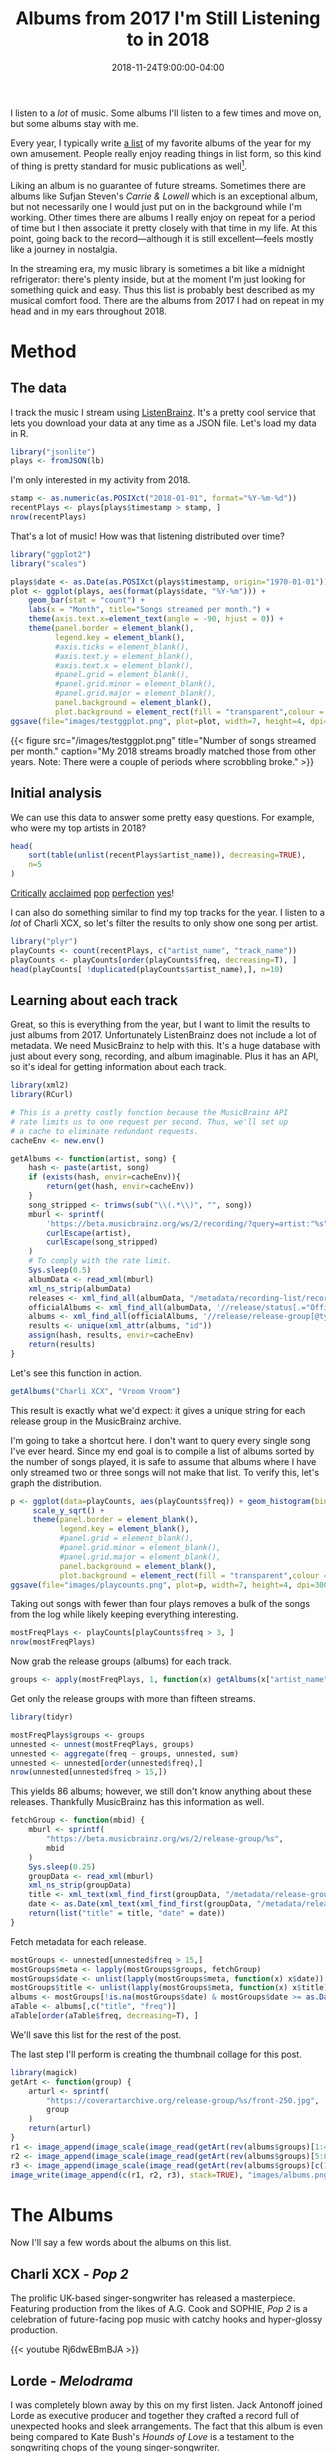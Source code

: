 #+title: Albums from 2017 I'm Still Listening to in 2018
#+draft: true
#+date: 2018-11-24T9:00:00-04:00
#+image: albums.png

I listen to a /lot/ of music. Some albums I'll listen to a few
times and move on, but some albums stay with me.

# more

Every year, I typically write [[https://gist.github.com/CarlColglazier/913963cc7197fb7a024d736c96545439][a list]] of my favorite albums
of the year for my own amusement. People really enjoy reading
things in list form, so this kind of thing is pretty standard
for music publications as well[fn:aoty].

Liking an album is no guarantee of future streams. Sometimes there
are albums like Sufjan Steven's /Carrie & Lowell/ which is an
exceptional album, but not necessarily one I would just put on in the
background while I'm working. Other times there are albums I really
enjoy on repeat for a period of time but I then associate it pretty
closely with that time in my life. At this point, going back to the
record—although it is still excellent—feels mostly like a journey in
nostalgia.

In the streaming era, my music library is sometimes a bit like a
midnight refrigerator: there's plenty inside, but at the moment
I'm just looking for something quick and easy. Thus this list
is probably best described as my musical comfort food. There are
the albums from 2017 I had on repeat in my head and in my ears
throughout 2018.

* Method

** The data

I track the music I stream using [[http://listenbrainz.org/][ListenBrainz]]. It's a pretty
cool service that lets you download your data at any time
as a JSON file. Let's load my data in R.

#+BEGIN_SRC R :session :var lb="~/Downloads/Gottesdienst_lb-2018-11-23.json" :results silent
library("jsonlite")
plays <- fromJSON(lb)
#+END_SRC

I'm only interested in my activity from 2018.

#+BEGIN_SRC R :session
stamp <- as.numeric(as.POSIXct("2018-01-01", format="%Y-%m-%d"))
recentPlays <- plays[plays$timestamp > stamp, ]
nrow(recentPlays)
#+END_SRC

#+RESULTS:
: 11783

That's a lot of music! How was that listening distributed over time? 

#+BEGIN_SRC R :session :results silent
  library("ggplot2")
  library("scales")

  plays$date <- as.Date(as.POSIXct(plays$timestamp, origin="1970-01-01"))
  plot <- ggplot(plays, aes(format(plays$date, "%Y-%m"))) +
      geom_bar(stat = "count") +
      labs(x = "Month", title="Songs streamed per month.") +
      theme(axis.text.x=element_text(angle = -90, hjust = 0)) +
      theme(panel.border = element_blank(),
            legend.key = element_blank(),
            #axis.ticks = element_blank(),
            #axis.text.y = element_blank(),
            #axis.text.x = element_blank(),
            #panel.grid = element_blank(),
            #panel.grid.minor = element_blank(), 
            #panel.grid.major = element_blank(),
            panel.background = element_blank(),
            plot.background = element_rect(fill = "transparent",colour = NA))
  ggsave(file="images/testggplot.png", plot=plot, width=7, height=4, dpi=300, bg="transparent")
#+END_SRC

{{< figure src="/images/testggplot.png" 
    title="Number of songs streamed per month." 
    caption="My 2018 streams broadly matched those from other years. Note: There were a couple of periods where scrobbling broke."
>}}

** Initial analysis

We can use this data to answer some pretty easy questions. For
example, who were my top artists in 2018?

#+BEGIN_SRC R :session :colnames yes
  head(
      sort(table(unlist(recentPlays$artist_name)), decreasing=TRUE),
      n=5
  )
#+END_SRC

#+RESULTS:
| Var1             | Freq |
|------------------+------|
| Charli XCX       |  834 |
| Carly Rae Jepsen |  404 |
| Ariana Grande    |  292 |
| Kacey Musgraves  |  271 |
| SOPHIE           |  211 |

[[https://pitchfork.com/reviews/albums/charli-xcx-pop-2/][Critically]] [[https://music.avclub.com/carly-rae-jepsen-lands-her-romantic-80s-pop-daydream-1798184677][acclaimed]] [[https://www.thelineofbestfit.com/reviews/albums/ariana-grande-sweetener-album-review][pop]] [[https://consequenceofsound.net/2018/03/album-review-kacey-musgraves-absolutely-shines-on-golden-hour/][perfection]] [[https://www.tinymixtapes.com/music-review/sophie-oil-every-pearls-un-insides][yes]]!

I can also do something similar to find my top tracks for the year.
I listen to a /lot/ of Charli XCX, so let's filter the results to
only show one song per artist.

#+BEGIN_SRC R :session :colnames yes
library("plyr")
playCounts <- count(recentPlays, c("artist_name", "track_name"))
playCounts <- playCounts[order(playCounts$freq, decreasing=T), ]
head(playCounts[ !duplicated(playCounts$artist_name),], n=10)
#+END_SRC

#+RESULTS:
| artist_name              | track_name                                                  | freq |
|--------------------------+-------------------------------------------------------------+------|
| Charli XCX               | No Angel                                                    |   39 |
| SOPHIE                   | Immaterial                                                  |   37 |
| Kacey Musgraves          | High Horse                                                  |   31 |
| Troye Sivan              | My My My!                                                   |   30 |
| Carly Rae Jepsen         | Party For One                                               |   26 |
| Calvin Harris & Dua Lipa | One Kiss                                                    |   21 |
| Kimbra                   | Human                                                       |   21 |
| Kali Uchis               | After The Storm (feat. Tyler, The Creator & Bootsy Collins) |   18 |
| Shawn Mendes             | Lost In Japan                                               |   18 |
| Taylor Swift             | Delicate                                                    |   18 |

** Learning about each track

Great, so this is everything from the year, but I want to limit the
results to just albums from 2017. Unfortunately ListenBrainz does not
include a lot of metadata. We need MusicBrainz to help with this.
It's a huge database with just about every song, recording, and
album imaginable. Plus it has an API, so it's ideal for getting
information about each track.

#+BEGIN_SRC R :session :results silent
  library(xml2)
  library(RCurl)

  # This is a pretty costly function because the MusicBrainz API
  # rate limits us to one request per second. Thus, we'll set up
  # a cache to eliminate redundant requests.
  cacheEnv <- new.env()

  getAlbums <- function(artist, song) {
      hash <- paste(artist, song)
      if (exists(hash, envir=cacheEnv)){
          return(get(hash, envir=cacheEnv))
      }
      song_stripped <- trimws(sub("\\(.*\\)", "", song))
      mburl <- sprintf(
          'https://beta.musicbrainz.org/ws/2/recording/?query=artist:"%s"+AND+recording:"%s"',
          curlEscape(artist),
          curlEscape(song_stripped)
      )
      # To comply with the rate limit.
      Sys.sleep(0.5)
      albumData <- read_xml(mburl)
      xml_ns_strip(albumData)
      releases <- xml_find_all(albumData, "/metadata/recording-list/recording/release-list//release")
      officialAlbums <- xml_find_all(albumData, '//release/status[.="Official"]/..')
      albums <- xml_find_all(officialAlbums, '//release/release-group[@type="Album" or @type="EP"]')
      results <- unique(xml_attr(albums, "id"))
      assign(hash, results, envir=cacheEnv)
      return(results)
  }
#+END_SRC

Let's see this function in action.

#+BEGIN_SRC R :session
getAlbums("Charli XCX", "Vroom Vroom")
#+END_SRC

#+RESULTS:
: d4cc6eea-bf86-4c79-a5d9-2da07df19e0e

This result is exactly what we'd expect: it gives a unique string for
each release group in the MusicBrainz archive.

I'm going to take a shortcut here. I don't want to query every single
song I've ever heard. Since my end goal is to compile a list of albums
sorted by the number of songs played, it is safe to assume that albums
where I have only streamed two or three songs will not make that list.
To verify this, let's graph the distribution.

#+BEGIN_SRC R :session :results silent
  p <- ggplot(data=playCounts, aes(playCounts$freq)) + geom_histogram(binwidth=3) +
       scale_y_sqrt() +
       theme(panel.border = element_blank(),
             legend.key = element_blank(),
             #panel.grid = element_blank(),
             #panel.grid.minor = element_blank(), 
             #panel.grid.major = element_blank(),
             panel.background = element_blank(),
             plot.background = element_rect(fill = "transparent",colour = NA))
  ggsave(file="images/playcounts.png", plot=p, width=7, height=4, dpi=300, bg="transparent")
#+END_SRC

[[file:/images/playcounts.png]]

Taking out songs with fewer than four plays removes a bulk of the
songs from the log while likely keeping everything interesting.

#+BEGIN_SRC R :session
mostFreqPlays <- playCounts[playCounts$freq > 3, ]
nrow(mostFreqPlays)
#+END_SRC

#+RESULTS:
: 685

# Note "Whole New World / Pretend World" is having an issue with that slash.

Now grab the release groups (albums) for each track.

#+BEGIN_SRC R :session :results silent
groups <- apply(mostFreqPlays, 1, function(x) getAlbums(x["artist_name"], x["track_name"]))
#+END_SRC

Get only the release groups with more than fifteen streams.

#+BEGIN_SRC R :session
library(tidyr)

mostFreqPlays$groups <- groups
unnested <- unnest(mostFreqPlays, groups)
unnested <- aggregate(freq ~ groups, unnested, sum)
unnested <- unnested[order(unnested$freq),]
nrow(unnested[unnested$freq > 15,])
#+END_SRC

#+RESULTS:
: 86

This yields 86 albums; however, we still don't know anything about
these releases. Thankfully MusicBrainz has this information as well.

#+BEGIN_SRC R :session :results silent
  fetchGroup <- function(mbid) {
      mburl <- sprintf(
          "https://beta.musicbrainz.org/ws/2/release-group/%s",
          mbid
      )
      Sys.sleep(0.25)
      groupData <- read_xml(mburl)
      xml_ns_strip(groupData)
      title <- xml_text(xml_find_first(groupData, "/metadata/release-group/title"))
      date <- as.Date(xml_text(xml_find_first(groupData, "/metadata/release-group/first-release-date")), "%Y-%m-%d")
      return(list("title" = title, "date" = date))
  }
#+END_SRC

Fetch metadata for each release.

#+BEGIN_SRC R :session :results silent
mostGroups <- unnested[unnested$freq > 15,]
mostGroups$meta <- lapply(mostGroups$groups, fetchGroup)
mostGroups$date <- unlist(lapply(mostGroups$meta, function(x) x$date))
mostGroups$title <- unlist(lapply(mostGroups$meta, function(x) x$title))
albums <- mostGroups[!is.na(mostGroups$date) & mostGroups$date >= as.Date('2017-01-01') & mostGroups$date < as.Date('2018-01-01'),]
aTable <- albums[,c("title", "freq")]
aTable[order(aTable$freq, decreasing=T), ]
#+END_SRC

We'll save this list for the rest of the post.

The last step I'll perform is creating the thumbnail collage
for this post.

#+BEGIN_SRC R :session :results silent
  library(magick)
  getArt <- function(group) {
      arturl <- sprintf(
          "https://coverartarchive.org/release-group/%s/front-250.jpg",
          group
      )
      return(arturl)
  }
  r1 <- image_append(image_scale(image_read(getArt(rev(albums$groups)[1:4])), "250x250"))
  r2 <- image_append(image_scale(image_read(getArt(rev(albums$groups)[5:8])), "250x250"))
  r3 <- image_append(image_scale(image_read(getArt(rev(albums$groups)[c(10, 11, 13, 15)])), "250x250"))
  image_write(image_append(c(r1, r2, r3), stack=TRUE), "images/albums.png")
#+END_SRC

* The Albums

Now I'll say a few words about the albums on this list.

** Charli XCX - /Pop 2/

The prolific UK-based singer-songwriter has released a 
masterpiece. Featuring production from the likes of A.G. Cook
and SOPHIE, /Pop 2/ is a celebration of future-facing pop
music with catchy hooks and hyper-glossy production.

{{< youtube Rj6dwEBmBJA >}}

** Lorde - /Melodrama/

I was completely blown away by this on my first listen.  Jack Antonoff
joined Lorde as executive producer and together they crafted a record
full of unexpected hooks and sleek arrangements. The fact that this
album is even being compared to Kate Bush's /Hounds of Love/ is a
testament to the songwriting chops of the young singer-songwriter.

{{< youtube 8l8s4Y8m-FM >}}

** Charli XCX - /Number 1 Angel/

Honestly I really wish that XCX3 got released last year as planned,
but these two mixtapes are possibly the greatest consolation prize
possible. PC Music-era Charli XCX just plain works. Perhaps the
most impressive accomplishment in these mixtapes is her ability
to feature so many other artists while at the same time not
being overshadowed in the slightest.

{{< youtube d7TSDVLRM1E >}}

** Rina Sawayama - /RINA/

I love the sound and aesthetic of pop music from the late 90's and
early 2000's. It's hard for me to describe, but there's just a level
of confidence I associate with it.

{{< youtube mW-ZiKXMcGk >}}

** Coma Cinema - /Loss Memory/

{{< youtube 0SmrfSTjSk0 >}}

** Paramore - /After Laughter/

{{< youtube V0hvzjyuZ5k >}}

** Alex Cameron - /Forced Witness/

{{< youtube j1DqBFYgDzc >}}

** Baths - /Romaplasm/

{{< youtube BYkP4WRM118 >}}

** Phoebe Bridgers - /Stranger in the Alps/

{{< youtube jcq5NlYz1PU >}}

** BROCKHAMPTON - /SATURATION III/

{{< youtube tXaeLbheT0k >}}

** Craig Finn - /We All Want the Same Things/

{{< youtube FXXxOJ2-Uj0 >}}

** Vince Staples - /Big Fish Theory/

{{< youtube KF6x7g5ZfwM >}}

** LCD Soundsystem - /American Dream/

{{< youtube ML1MUKOJIIo >}}


[fn:aoty] AOTY publishes an aggregate of over a hundred end-of-year lists annually.
Read their 2017 list
<a href="https://www.albumoftheyear.org/list/summary/2017/">here</a>.
